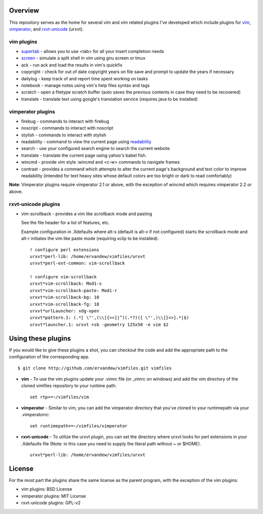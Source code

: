 .. _overview:

==================
Overview
==================

This repository serves as the home for several vim and vim related plugins I've
developed which include plugins for `vim`_, `vimperator`_, and `rxvt-unicode`_
(urxvt).

vim plugins
-----------

- `supertab`_ - allows you to use <tab> for all your insert completion needs
- `screen`_ - simulate a split shell in vim using gnu screen or tmux
- ack - run ack and load the results in vim's quickfix
- copyright - check for out of date copyright years on file save and prompt to
  update the years if necessary
- dailylog - keep track of and report time spent working on tasks
- notebook - manage notes using vim's help files syntax and tags
- scratch - open a filetype scratch buffer (auto saves the previous contents in
  case they need to be recovered)
- translate - translate text using google's translation service (requires java
  to be installed)

vimperator plugins
------------------

- firebug - commands to interact with firebug
- noscript - commands to interact with noscript
- stylish - commands to interact with stylish
- readability - command to view the current page using `readability`_
- search - use your configured search engine to search the current website
- translate - translate the current page using yahoo's babel fish.
- wincmd - provide vim style :wincmd and <c-w> commands to navigate frames
- contrast - provides a command which attempts to alter the current page's
  background and text color to improve readability (intended for text heavy
  sites whose default colors are too bright or dark to read comfortably)

**Note**: Vimperator plugins require vimperator 2.1 or above, with the
exception of wincmd which requires vimperator 2.2 or above.

rxvt-unicode plugins
--------------------

- vim-scrollback - provides a vim like scrollback mode and pasting

  See the file header for a list of features, etc.

  Example configuration in .Xdefaults where alt-s (default is alt-v if not
  configured) starts the scrollback mode and alt-r initiates the vim like paste
  mode (requiring xclip to be installed):

  ::

    ! configure perl extensions
    urxvt*perl-lib: /home/ervandew/vimfiles/urxvt
    urxvt*perl-ext-common: vim-scrollback

    ! configure vim-scrollback
    urxvt*vim-scrollback: Mod1-s
    urxvt*vim-scrollback-paste: Mod1-r
    urxvt*vim-scrollback-bg: 10
    urxvt*vim-scrollback-fg: 18
    urxvt*urlLauncher: xdg-open
    urxvt*pattern.1: (.*[ \"',(\\[{><]|^)(.*?)([ \"',)\\]}<>].*|$)
    urxvt*launcher.1: urxvt +sb -geometry 125x50 -e vim $2

.. _using:

===================
Using these plugins
===================

If you would like to give these plugins a shot, you can checkout the code and
add the appropriate path to the configuration of the corresponding app.

::

  $ git clone http://github.com/ervandew/vimfiles.git vimfiles

- **vim** - To use the vim plugins update your .vimrc file (or _vimrc on
  windows) and add the vim directory of the cloned vimfiles repository to your
  runtime path:

  ::

    set rtp+=~/vimfiles/vim

- **vimperator** - Similar to vim, you can add the vimperator directory that
  you've cloned to your runtimepath via your .vimperatorrc:

  ::

    set runtimepath+=~/vimfiles/vimperator

- **rxvt-unicode** - To utilize the urxvt plugin, you can set the directory
  where urxvt looks for perl extensions in your .Xdefaults file (Note: in this
  case you need to supply the literal path without ~ or $HOME).

  ::

    urxvt*perl-lib: /home/ervandew/vimfiles/urxvt

.. _license:

=======
License
=======

For the most part the plugins share the same license as the parent program,
with the exception of the vim plugins:

- vim plugins: BSD License
- vimperator plugins: MIT License
- rxvt-unicode plugins: GPL-v2

.. _vim: http://www.vim.org
.. _vimperator: http://www.vimperator.org
.. _rxvt-unicode: http://software.schmorp.de/pkg/rxvt-unicode.html
.. _supertab: http://www.vim.org/scripts/script.php?script_id=1643
.. _screen: http://www.vim.org/scripts/script.php?script_id=2711
.. _readability: http://lab.arc90.com/experiments/readability/
